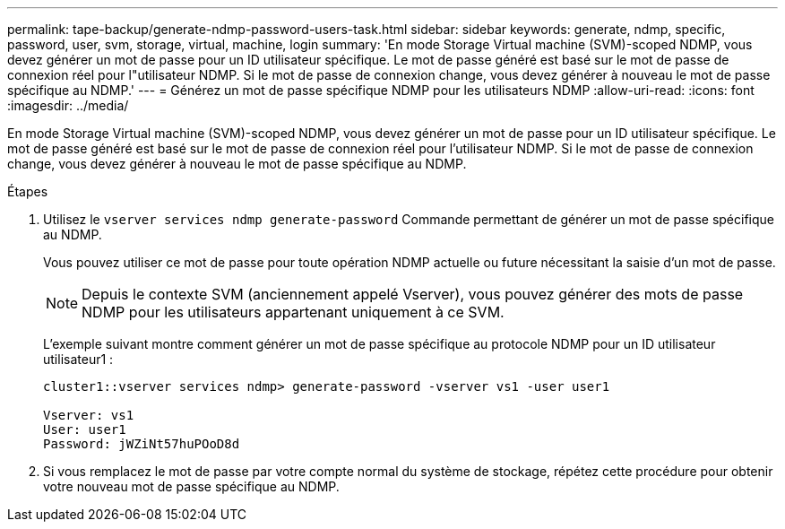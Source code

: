 ---
permalink: tape-backup/generate-ndmp-password-users-task.html 
sidebar: sidebar 
keywords: generate, ndmp, specific, password, user, svm, storage, virtual, machine, login 
summary: 'En mode Storage Virtual machine (SVM)-scoped NDMP, vous devez générer un mot de passe pour un ID utilisateur spécifique. Le mot de passe généré est basé sur le mot de passe de connexion réel pour l"utilisateur NDMP. Si le mot de passe de connexion change, vous devez générer à nouveau le mot de passe spécifique au NDMP.' 
---
= Générez un mot de passe spécifique NDMP pour les utilisateurs NDMP
:allow-uri-read: 
:icons: font
:imagesdir: ../media/


[role="lead"]
En mode Storage Virtual machine (SVM)-scoped NDMP, vous devez générer un mot de passe pour un ID utilisateur spécifique. Le mot de passe généré est basé sur le mot de passe de connexion réel pour l'utilisateur NDMP. Si le mot de passe de connexion change, vous devez générer à nouveau le mot de passe spécifique au NDMP.

.Étapes
. Utilisez le `vserver services ndmp generate-password` Commande permettant de générer un mot de passe spécifique au NDMP.
+
Vous pouvez utiliser ce mot de passe pour toute opération NDMP actuelle ou future nécessitant la saisie d'un mot de passe.

+
[NOTE]
====
Depuis le contexte SVM (anciennement appelé Vserver), vous pouvez générer des mots de passe NDMP pour les utilisateurs appartenant uniquement à ce SVM.

====
+
L'exemple suivant montre comment générer un mot de passe spécifique au protocole NDMP pour un ID utilisateur utilisateur1 :

+
[listing]
----

cluster1::vserver services ndmp> generate-password -vserver vs1 -user user1

Vserver: vs1
User: user1
Password: jWZiNt57huPOoD8d
----
. Si vous remplacez le mot de passe par votre compte normal du système de stockage, répétez cette procédure pour obtenir votre nouveau mot de passe spécifique au NDMP.

